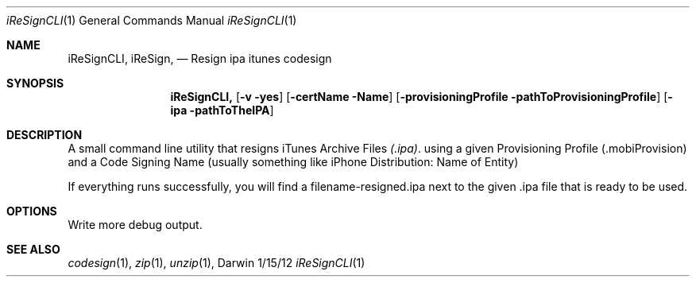 .\"Modified from man(1) of FreeBSD, the NetBSD mdoc.template, and mdoc.samples.
.\"See Also:
.Dd 1/15/12               \" DATE 
.Dt iReSignCLI 1      \" Program name and manual section number 
.Os Darwin
.Sh NAME                 \" Section Header - required - don't modify 
.Nm iReSignCLI,
.\" The following lines are read in generating the apropos(man -k) database. Use only key
.\" words here as the database is built based on the words here and in the .ND line. 
.Nm iReSign,
.\" Use .Nm macro to designate other names for the documented program.
.Nd Resign ipa itunes codesign
.Sh SYNOPSIS             \" Section Header - required - don't modify
.Nm
.Op Fl v yes
.Op Fl certName Name      \" -certName path 
.Op Fl provisioningProfile pathToProvisioningProfile      \" -provisioningProfile path 
.Op Fl ipa pathToTheIPA      \" -ipa Path to the IPA
.\" .Op Fl a Ar path         \" [-a path] 
.\".Op Ar file              \" [file]
.\".Op Ar                   \" [file ...]
.\".Ar arg0                 \" Underlined argument - use .Ar anywhere to underline
.Sh DESCRIPTION          \" Section Header - required - don't modify
A small command line utility that resigns iTunes Archive Files 
.Ar (\.ipa) . 
using a given Provisioning Profile (.mobiProvision) and a Code Signing Name (usually something like iPhone Distribution: Name of Entity)
.Pp
If everything runs successfully, you will find a filename-resigned.ipa next to the given .ipa file that is ready to be used.

.Sh OPTIONS
.IP -v yes
Write more debug output.

.\" .Pp                      \" Inserts a space
.\"A list of items with descriptions:
.\".Bl -tag -width -indent  \" Begins a tagged list 
.\".It item a               \" Each item preceded by .It macro
.\"Description of item a
.\".It item b
.\"Description of item b
.\".El                      \" Ends the list
.\".Pp
.\"A list of flags and their descriptions:
.\".Bl -tag -width -indent  \" Differs from above in tag removed 
.\".It Fl a                 \"-a flag as a list item
.\"Description of -a flag
.\".It Fl b
.\"Description of -b flag
.\".El                      \" Ends the list
.\".Pp
.\" .Sh ENVIRONMENT      \" May not be needed
.\" .Bl -tag -width "ENV_VAR_1" -indent \" ENV_VAR_1 is width of the string ENV_VAR_1
.\" .It Ev ENV_VAR_1
.\" Description of ENV_VAR_1
.\" .It Ev ENV_VAR_2
.\" Description of ENV_VAR_2
.\" .El                      
.\".Sh FILES                \" File used or created by the topic of the man page
.\".Bl -tag -width "/Users/joeuser/Library/really_long_file_name" -compact
.\".It Pa /usr/share/file_name
.\"FILE_1 description
.\".It Pa /Users/joeuser/Library/really_long_file_name
.\"FILE_2 description
.\".El                      \" Ends the list
.\" .Sh DIAGNOSTICS       \" May not be needed
.\" .Bl -diag
.\" .It Diagnostic Tag
.\" Diagnostic informtion here.
.\" .It Diagnostic Tag
.\" Diagnostic informtion here.
.\" .El
.Sh SEE ALSO 
.\" List links in ascending order by section, alphabetically within a section.
.\" Please do not reference files that do not exist without filing a bug report
.Xr codesign 1 , 
.Xr zip 1 ,
.Xr unzip 1 ,
.\".Xr a 2 ,
.\".Xr b 2 ,
.\".Xr a 3 ,
.\".Xr b 3 
.\" .Sh BUGS              \" Document known, unremedied bugs 
.\" .Sh HISTORY           \" Document history if command behaves in a unique manner